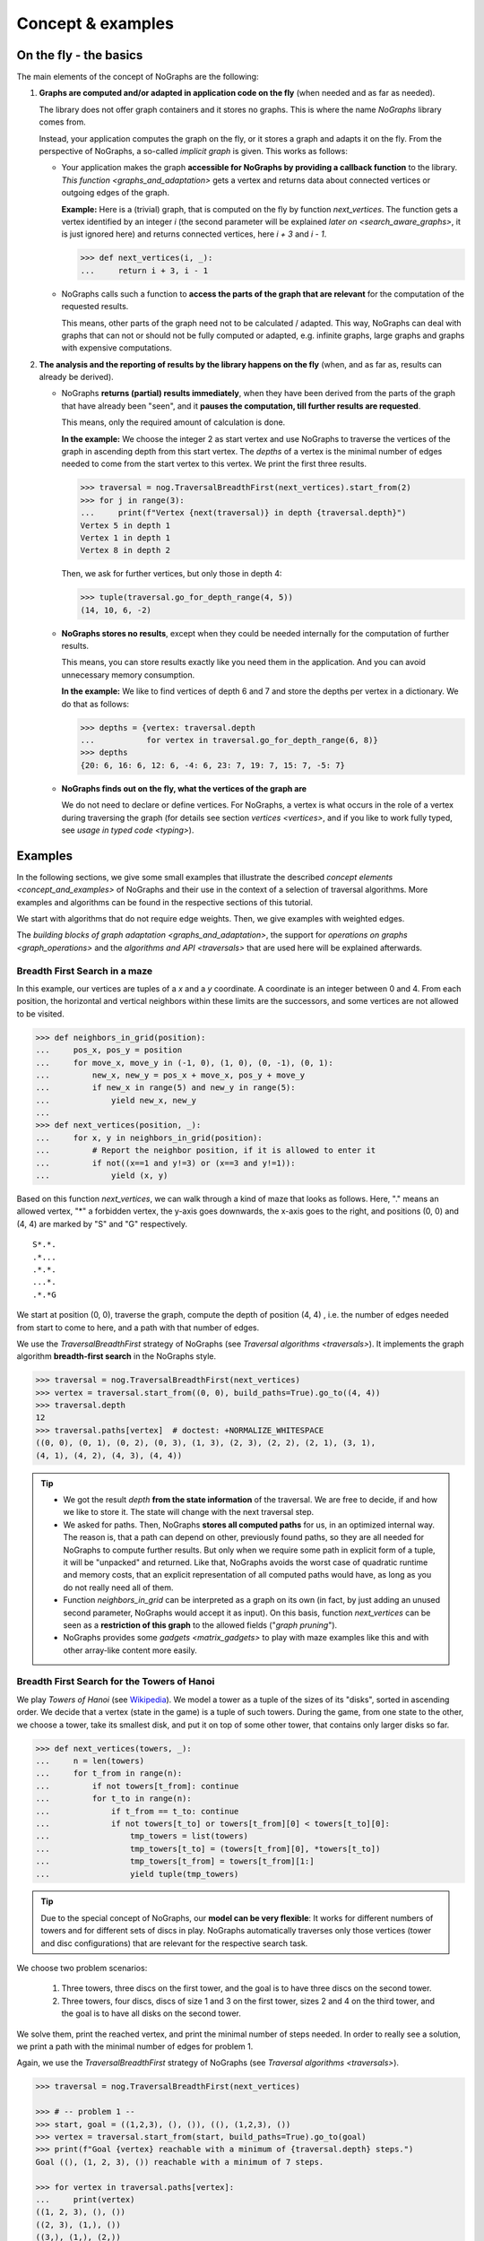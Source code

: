 Concept & examples
------------------

On the fly - the basics
~~~~~~~~~~~~~~~~~~~~~~~

..
   Import nographs for doctests of this document. Does not go into docs.
   >>> import nographs as nog

The main elements of the concept of NoGraphs are the following:

1) **Graphs are computed and/or adapted in application code on the fly**
   (when needed and as far as needed).

   The library does not offer graph containers and it stores no graphs. This is where
   the name *NoGraphs* library comes from.

   Instead,
   your application computes the graph on the fly, or it stores a graph and
   adapts it on the fly. From the perspective of NoGraphs, a so-called
   *implicit graph* is given. This works as follows:

   -  Your application makes the graph
      **accessible for NoGraphs by providing a callback function** to the library.
      `This function <graphs_and_adaptation>` gets a vertex and returns data about
      connected vertices or outgoing edges of the graph.

      **Example:** Here is a (trivial) graph, that is computed on the fly by
      function *next_vertices*. The function gets a vertex identified by an integer
      *i* (the second parameter will be explained
      `later on <search_aware_graphs>`, it is just ignored here)
      and returns connected vertices, here *i + 3* and *i - 1*.

      .. code-block:: python

        >>> def next_vertices(i, _):
        ...     return i + 3, i - 1

   -  NoGraphs calls such a function to **access the parts of the graph
      that are relevant** for the computation of the requested results.

      This means, other parts of the graph need not to be calculated / adapted.
      This way, NoGraphs can deal with graphs that can not or
      should not be fully computed or adapted, e.g. infinite graphs, large graphs and graphs
      with expensive computations.

2) **The analysis and the reporting of results by the library happens on the fly**
   (when, and as far as, results can already be derived).

   -  NoGraphs **returns (partial) results immediately**,
      when they have been derived from the parts of the graph that have already been "seen",
      and it **pauses the computation, till further results are requested**.

      This means, only the required amount of calculation is done.

      **In the example:** We choose the integer 2 as start vertex and use NoGraphs
      to traverse the vertices of the graph in ascending depth from this start vertex.
      The *depths* of a vertex is the minimal number of edges needed to come from the start
      vertex to this vertex. We print the first three results.

      .. code-block:: python

         >>> traversal = nog.TraversalBreadthFirst(next_vertices).start_from(2)
         >>> for j in range(3):
         ...     print(f"Vertex {next(traversal)} in depth {traversal.depth}")
         Vertex 5 in depth 1
         Vertex 1 in depth 1
         Vertex 8 in depth 2

      Then, we ask for further vertices, but only those in depth 4:

      .. code-block:: python

         >>> tuple(traversal.go_for_depth_range(4, 5))
         (14, 10, 6, -2)

   -  **NoGraphs stores no results**, except when they could be needed internally
      for the computation of further results.

      This means, you can store results exactly like you need them in the
      application. And you can avoid unnecessary memory consumption.

      **In the example:** We like to find vertices of depth 6 and 7 and store
      the depths per vertex in a dictionary. We do that as follows:

      .. code-block:: python

         >>> depths = {vertex: traversal.depth
         ...           for vertex in traversal.go_for_depth_range(6, 8)}
         >>> depths
         {20: 6, 16: 6, 12: 6, -4: 6, 23: 7, 19: 7, 15: 7, -5: 7}


   -  **NoGraphs finds out on the fly, what the vertices of the graph are**

      We do not need to declare or define vertices. For NoGraphs, a vertex is
      what occurs in the role of a vertex during traversing the graph
      (for details see section `vertices <vertices>`, and if you like to
      work fully typed, see `usage in typed code <typing>`).


.. _examples:

Examples
~~~~~~~~

In the following sections, we give some small examples that illustrate the
described `concept elements <concept_and_examples>`
of NoGraphs and their use in the context of a selection of traversal algorithms.
More examples and algorithms can be found in the respective sections of this
tutorial.

We start with algorithms that do not require edge weights. Then, we give
examples with weighted edges.

The `building blocks of graph adaptation <graphs_and_adaptation>`,
the support for `operations on graphs <graph_operations>`
and the `algorithms and API <traversals>` that are used here will be
explained afterwards.

.. _example-traversal-breadth-first-in-maze:

Breadth First Search in a maze
..............................

In this example, our vertices are tuples of a *x* and a *y* coordinate. A
coordinate is an integer between 0 and 4. From each position, the horizontal and
vertical neighbors within these limits are the successors, and some vertices are not
allowed to be visited.

.. code-block:: python

  >>> def neighbors_in_grid(position):
  ...     pos_x, pos_y = position
  ...     for move_x, move_y in (-1, 0), (1, 0), (0, -1), (0, 1):
  ...         new_x, new_y = pos_x + move_x, pos_y + move_y
  ...         if new_x in range(5) and new_y in range(5):
  ...             yield new_x, new_y
  ...
  >>> def next_vertices(position, _):
  ...     for x, y in neighbors_in_grid(position):
  ...         # Report the neighbor position, if it is allowed to enter it
  ...         if not((x==1 and y!=3) or (x==3 and y!=1)):
  ...             yield (x, y)

Based on this function *next_vertices*, we can walk through a kind of maze that looks
as follows. Here, "." means an allowed vertex, "*" a forbidden vertex,
the y-axis goes downwards, the x-axis goes to the right, and
positions (0, 0) and (4, 4) are marked by "S" and "G" respectively.

::

    S*.*.
    .*...
    .*.*.
    ...*.
    .*.*G


We start at position (0, 0), traverse the graph, compute the depth of position (4, 4)
, i.e. the number of edges needed from start to come to here, and a path with that
number of edges.

We use the *TraversalBreadthFirst* strategy of NoGraphs (see
`Traversal algorithms <traversals>`).
It implements the graph algorithm **breadth-first search** in the NoGraphs style.

.. code-block:: python

   >>> traversal = nog.TraversalBreadthFirst(next_vertices)
   >>> vertex = traversal.start_from((0, 0), build_paths=True).go_to((4, 4))
   >>> traversal.depth
   12
   >>> traversal.paths[vertex]  # doctest: +NORMALIZE_WHITESPACE
   ((0, 0), (0, 1), (0, 2), (0, 3), (1, 3), (2, 3), (2, 2), (2, 1), (3, 1),
   (4, 1), (4, 2), (4, 3), (4, 4))

.. tip::

   - We got the result *depth* **from the state information** of the traversal. We
     are free to decide, if and how we like to store it. The state will change
     with the next traversal step.

   - We asked for paths. Then, NoGraphs **stores all computed paths** for us, in an
     optimized internal way. The reason is, that a path can depend on other, previously
     found paths, so they are all needed for NoGraphs to compute further results. But
     only when we require some path in explicit form of a tuple, it will be "unpacked"
     and returned. Like that, NoGraphs avoids the worst case of quadratic runtime and
     memory costs, that an explicit representation of all computed paths would
     have, as long as you do not really need all of them.

   - Function *neighbors_in_grid* can be interpreted as a graph
     on its own (in fact, by just adding an unused second parameter, NoGraphs
     would accept it as input). On this basis, function *next_vertices* can be seen
     as a **restriction of this graph** to the allowed fields ("*graph pruning*").

   - NoGraphs provides some `gadgets <matrix_gadgets>` to play with maze
     examples like this and with other array-like content more easily.


.. _example-traversal-breadth-first-towers-hanoi:

Breadth First Search for the Towers of Hanoi
............................................

We play *Towers of Hanoi*
(see `Wikipedia <https://en.wikipedia.org/wiki/Tower_of_Hanoi>`_).
We model a tower as a tuple of the sizes of its "disks", sorted in ascending order.
We decide that a vertex (state in the game) is a tuple of such towers. During the
game, from one state to the other, we choose a tower, take its smallest disk,
and put it on top of some other tower, that contains only larger disks so far.

.. code-block:: python

   >>> def next_vertices(towers, _):
   ...     n = len(towers)
   ...     for t_from in range(n):
   ...         if not towers[t_from]: continue
   ...         for t_to in range(n):
   ...             if t_from == t_to: continue
   ...             if not towers[t_to] or towers[t_from][0] < towers[t_to][0]:
   ...                 tmp_towers = list(towers)
   ...                 tmp_towers[t_to] = (towers[t_from][0], *towers[t_to])
   ...                 tmp_towers[t_from] = towers[t_from][1:]
   ...                 yield tuple(tmp_towers)

.. tip::

   Due to the special concept of NoGraphs, our **model can be very flexible**:
   It works for different numbers of towers and for different sets of discs in play.
   NoGraphs automatically traverses only those vertices (tower and
   disc configurations) that are relevant for the respective search task.

We choose two problem scenarios:

  1) Three towers, three discs on the first tower, and the goal is to have three discs
     on the second tower.

  2) Three towers, four discs, discs of size 1 and 3 on the first tower, sizes 2 and 4
     on the third tower, and the goal is to have all disks on the second tower.

We solve them, print the reached vertex, and print the minimal number of steps needed.
In order to really see a solution, we print a path with the minimal number of edges for
problem 1.

Again, we use the *TraversalBreadthFirst* strategy of NoGraphs
(see `Traversal algorithms <traversals>`).

.. code-block:: python

   >>> traversal = nog.TraversalBreadthFirst(next_vertices)

   >>> # -- problem 1 --
   >>> start, goal = ((1,2,3), (), ()), ((), (1,2,3), ())
   >>> vertex = traversal.start_from(start, build_paths=True).go_to(goal)
   >>> print(f"Goal {vertex} reachable with a minimum of {traversal.depth} steps.")
   Goal ((), (1, 2, 3), ()) reachable with a minimum of 7 steps.

   >>> for vertex in traversal.paths[vertex]:
   ...     print(vertex)
   ((1, 2, 3), (), ())
   ((2, 3), (1,), ())
   ((3,), (1,), (2,))
   ((3,), (), (1, 2))
   ((), (3,), (1, 2))
   ((1,), (3,), (2,))
   ((1,), (2, 3), ())
   ((), (1, 2, 3), ())

   >>> # -- problem 2 --
   >>> start, goal =  ((1,3), (), (2,4)), ((), (1,2,3,4), ())
   >>> vertex = traversal.start_from(start).go_to(goal)
   >>> print(f"Goal {vertex} reachable with a minimum of {traversal.depth} steps.")
   Goal ((), (1, 2, 3, 4), ()) reachable with a minimum of 11 steps.

.. _example-traversal-depth-first-integers:

Depths first search in the integers
...................................

We choose the integers as our vertices. The (only) successor of a vertex *i* is *i+2*.

.. code-block:: python

   >>> def next_vertices(i, _):
   ...     return i+2,

We check that 20,000,000 **can be reached** from 0. This means, that the number
is even. There might be easier ways to find that out... :-)

We use the *TraversalDepthFirst* strategy of NoGraphs (see
`Traversal algorithms <traversals>`). It implements the well-known
*Depth First Search* algorithm in the NoGraphs style.

.. code-block:: python

   >>> traversal = nog.TraversalDepthFirst(next_vertices, is_tree=True)
   >>> traversal.start_from(0).go_to(20_000_000)  #doctest:+SLOW_TEST
   20000000

Now, we choose some odd number and try to
**check that it cannot be reached**.
Here are two examples for techniques we can use to to that:

In the first case, we use a *sentinel vertex*, here 20,000,002, together with
our goal vertex. When the sentinel vertex is reached, we know by the structure
or our graph, that our goal vertex 20,000,001 - a lower number - will not be
reached anymore.

.. code-block:: python

   >>> next(traversal.start_from(0).go_for_vertices_in( (20_000_001, 20_000_002) ))  #doctest:+SLOW_TEST
   20000002

In the second case, we define an
*upper limit for the number of allowed calculation steps*,
i.e., a maximal number of vertices to be read in from the graph.
We choose a limit, here 10,000,001, that is surely high enough to reach the goal
vertex, if it is reachable, but prevents an unnecessarily high run time
or, like in our case, even an infinite run time, if it is not reachable.

.. code-block:: python

   >>> traversal.start_from(0, calculation_limit=10_000_001).go_to(20_000_001)  #doctest:+SKIP
   Traceback (most recent call last):
   RuntimeError: Number of visited vertices reached limit

Additionally to TraversalDepthFirst, NoGraphs provides the traversal strategy
*TraversalNeighborsThenDepth*. It traverses the graph in a way similar to
TraversalDepthFirst, but it reports the direct neighbors of a current vertex
before it descends deeper into the graph. It can be used to find
a vertex, when the exact traversal order of the vertices is not important.
Typically, it is faster than TraversalDepthFirst and needs less memory.

.. code-block:: python

   >>> traversal = nog.TraversalNeighborsThenDepth(next_vertices, is_tree=True)
   >>> traversal.start_from(0).go_to(20_000_000)  #doctest:+SKIP
   20000000


.. _dfs_forest_edges:

DFS forest: edges, predecessor relation, and paths
..................................................

.. versionadded:: 3.4

In this example, we choose the integers 1...9 as vertices of our finite graph.
The successors *w* of a vertex *i* are *i-2* and *i+4*, if they are valid
vertices.

.. code-block:: python

    >>> vertices = range(1, 10)
    >>> def next_vertices(v, _):
    ...     for w in [v - 2, v + 4]:
    ...         if w in vertices:
    ...              yield w

The edges of this graph are the following:

.. code-block:: python

    >>> [(v, w) for v in vertices for w in next_vertices(v, None)]  # doctest: +NORMALIZE_WHITESPACE
    [(1, 5), (2, 6), (3, 1), (3, 7), (4, 2), (4, 8), (5, 3), (5, 9), (6, 4),
    (7, 5), (8, 6), (9, 7)]

We want to compute a *DFS forest* (set of depth-first search trees) covering all
vertices, store the forest in form of its predecessor relation, and
list the edges of the forest.

We use the *TraversalDepthFirst* strategy of NoGraphs (see
`Traversal algorithms <traversals>`) to traverse the edges of a DFS-tree of the graph.
We tell the traversal to generate paths leading from start vertices to the traversed
vertices, following the edges of the DFS-tree: Then, the
**paths container permanently stores the generated predecessor relation**
**of the DFS-forest** for us.

.. code-block:: python

    >>> traversal = nog.TraversalDepthFirst(next_vertices)
    >>> reported_vertices = list(
    ...    traversal.start_from(start_vertices=vertices, build_paths=True))

Now, for all vertices that has been reported as end vertex of an edge of the
DFS forest, we list the edge consisting of the predecessor and the vertex.

.. code-block:: python

    >>> list((traversal.paths.predecessor(v), v) for v in reported_vertices)
    [(1, 5), (5, 9), (9, 7), (5, 3), (2, 6), (6, 4), (4, 8)]

1 and 2 have no predecessors,
because they have not occurred as end vertex of an edge of the DFS forest, as
they are the root vertices of the two DFS-trees of the DFS forest.

.. code-block:: python

    >>> list((traversal.paths.predecessor(v), v) for v in [1, 2])
    [(None, 1), (None, 2)]

The edges listed above really form a DFS-forest: Starting from one of the roots,
we can reach all other vertices of the graph by following the computed edges, and
there are no two edges ending at the same vertex.

.. note::

   While the start vertices are iterated in the order in which they were
   indicated (1 before 2 - this is guaranted),
   currently,
   the edges computed by *next_vertices* are processed in reversed order
   (e.g., from vertex 5, first the *v+4* edge to 9 is traversed, and later the
   *v-2* edge to 3), as it is typical for non-recursive depth-first traversal
   algorithms.

   The **order of processing the successors of a vertex is an implementation**
   **detail that can change anytime without prior notice**,
   as it is not part of the specification of the search strategies.

As the predecessor relation of the DFS-trees is kept in the paths object, we can also
ask later on for the predecessor of a vertex. And we can ask for a
path that leads from a start vertex to a given vertex using the edges of the DFS-trees:

.. code-block:: python

    >>> traversal.paths.predecessor(3)
    5
    >>> traversal.paths[3]
    (1, 5, 3)


.. _dfs_forest:

DFS forest: events, edge types, and successor relation
......................................................

.. versionadded:: 3.4

We use the same graph as in the example before.

This time, we store the DFS-forest in form of a dictionary of the
**successor relation**
of the trees. For this, we demand that the traversal generates / updates
the *trace*, i.e., the path that leads from a start vertex to the current vertex
following the edges of the DFS forest.
We use the current trace to determine the predecessor of the current vertex.

.. code-block:: python

    >>> from collections import defaultdict
    >>> _ = traversal.start_from(start_vertices=vertices, compute_trace=True)
    >>> successors = defaultdict(list)
    >>> for v in traversal:
    ...     predecessor = traversal.trace[-2]
    ...     successors[predecessor].append(v)
    >>> print(successors)
    defaultdict(<class 'list'>, {1: [5], 5: [9, 3], 9: [7], 2: [6], 6: [4], 4: [8]})

Next, we like to **see each step of the traversal of the DFS-forest in detail**.
The following cases (*events*, see `here <DFSEvent>`) may occur:

- ENTERING SUCCESSOR:
  An edge of the DFS-forest is followed, from a vertex to a successor, and the
  successor is entered.
- LEAVING_SUCCESSOR:
  The successor, that an edge of the DFS-forest leads to, is left and the edge is
  traversed in the opposite direction in the sense of a backtracking.
- BACK_EDGE, CROSS_EDGE, or FORWARD_EDGE:
  An edge has been found, that does not belong to the DFS-forest. The traversal
  does not follow such edges and does not enter the vertex it leads to.
  There are different kinds of such edges. The example shows two of them.
- ENTERING_START, LEAVING_START, SKIPPING_START:
  A start vertex is entered or left. Or it is skipped, because it has already been
  visited as successor of some other vertex.

We tell TraversalDepthFirst, that we like to be informed about all these
kinds of events. When an event is reported, we print it together with up to the
last two vertices of the trace.

.. code-block:: python

    >>> traversal = nog.TraversalDepthFirst(next_vertices)
    >>> _ = traversal.start_from(start_vertices=vertices, compute_trace=True,
    ...                          report=nog.DFSEvent.ALL)
    >>> for v in traversal:
    ...     print(traversal.event, traversal.trace[-2:])
    DFSEvent.ENTERING_START [1]
    DFSEvent.ENTERING_SUCCESSOR [1, 5]
    DFSEvent.ENTERING_SUCCESSOR [5, 9]
    DFSEvent.ENTERING_SUCCESSOR [9, 7]
    DFSEvent.BACK_EDGE [7, 5]
    DFSEvent.LEAVING_SUCCESSOR [9, 7]
    DFSEvent.LEAVING_SUCCESSOR [5, 9]
    DFSEvent.ENTERING_SUCCESSOR [5, 3]
    DFSEvent.CROSS_EDGE [3, 7]
    DFSEvent.BACK_EDGE [3, 1]
    DFSEvent.LEAVING_SUCCESSOR [5, 3]
    DFSEvent.LEAVING_SUCCESSOR [1, 5]
    DFSEvent.LEAVING_START [1]
    DFSEvent.ENTERING_START [2]
    DFSEvent.ENTERING_SUCCESSOR [2, 6]
    DFSEvent.ENTERING_SUCCESSOR [6, 4]
    DFSEvent.ENTERING_SUCCESSOR [4, 8]
    DFSEvent.BACK_EDGE [8, 6]
    DFSEvent.LEAVING_SUCCESSOR [4, 8]
    DFSEvent.BACK_EDGE [4, 2]
    DFSEvent.LEAVING_SUCCESSOR [6, 4]
    DFSEvent.LEAVING_SUCCESSOR [2, 6]
    DFSEvent.LEAVING_START [2]
    DFSEvent.SKIPPING_START [3]
    DFSEvent.SKIPPING_START [4]
    DFSEvent.SKIPPING_START [5]
    DFSEvent.SKIPPING_START [6]
    DFSEvent.SKIPPING_START [7]
    DFSEvent.SKIPPING_START [8]
    DFSEvent.SKIPPING_START [9]

Note, that the event *ENTERING_START* gives us the *roots of the DFS-trees* in our
DFS-forest.

.. tip::

    *TraversalDepthFirst* and **its event-reporting feature**
    **can be leveraged to implement additional DFS-based algorithms**:
    *TraversalDepthFirst* deals for us with the non-recursive
    implementation of the graph-traversal and the handling of some basic
    bookkeeping. And our application code can
    choose which events are relevant and handle these events in a
    problem-specific way.

    Examples for this approach can be found in the section
    `problem reduction <reduction_of_other_problems>` of this tutorial.
    They include computing the
    `strongly connected components <strongly_connected_components>`
    of a graph and the
    `biconnectec components of a connected undirected graph <biconnected_components>`.


.. _dfs_all_paths_and_walks:

DFS: all paths and walks
........................

.. versionadded:: 3.4

We compute paths and walks.

- A *directed walk* is a finite or infinite sequence of edges directed in the same
  direction which joins a sequence of vertices.

- A *directed path* is a directed walk in which all vertices are distinct.

In the following, we always mean *directed* walks resp. *directed* paths and thus
leave out *directed*.

.. note::

  In the sections before, we always focussed on paths along the edges of the
  DFS forest, while now, we want to regard all possible paths, or even all walks.

We choose the strings as vertices of the following cyclic graph. It contains
a diamond-shaped sub-graph *A*, *B1*, *B2*, *C*. And additionally, there
is a vertex *B* in the middle, that is successor of *C* and is connected
with *B1* and *B2* in both directions.

.. code-block:: python

    >>> successors = {
    ...    "A": ["B1", "B2"],
    ...    "B1": ["C", "B"],
    ...    "B2": ["C", "B"],
    ...    "B": ["B1", "B2"],
    ...    "C": ["B"],
    ... }
    >>> def next_vertices(v, _):
    ...     return successors.get(v, ())

First, we want to compute **all paths starting at vertex** *B*.
A vertex can occur in several paths, unlike the situation in a normal
DFS-tree traversal, where each vertex is visited only once.

We use the *TraversalDepthFirst* strategy of NoGraphs (see
`Traversal algorithms <traversals>`) to traverse the graph in DFS-order,
starting at *B*. And we generate all paths from the start vertex by using
option *mode = DFSMode.ALL_PATHS*.
We tell the traversal to maintain the trace, i.e., the path leading from the
start vertex to the traversed vertex.


.. code-block:: python

    >>> traversal = nog.TraversalDepthFirst(next_vertices)
    >>> _ = traversal.start_from(start_vertices="B", mode=nog.DFSMode.ALL_PATHS, compute_trace=True)
    >>> for v in traversal:
    ...     print(traversal.trace)
    ['B', 'B2']
    ['B', 'B2', 'C']
    ['B', 'B1']
    ['B', 'B1', 'C']

Next, we want to compute **all paths from vertex** *A* **to vertex** *C*.
We print the current trace when *C* is reached. And we prevent the search from further
extending such a path beyond *C*.

.. code-block:: python

    >>> def next_vertices_prune_at_c(v, _):
    ...     return next_vertices(v, ()) if v != "C" else []
    >>> traversal = nog.TraversalDepthFirst(next_vertices_prune_at_c)
    >>> _ = traversal.start_from(start_vertices="A", mode=nog.DFSMode.ALL_PATHS, compute_trace=True)
    >>> for v in traversal:
    ...     if v == "C":
    ...         print(traversal.trace)
    ['A', 'B2', 'B', 'B1', 'C']
    ['A', 'B2', 'C']
    ['A', 'B1', 'B', 'B2', 'C']
    ['A', 'B1', 'C']


Now, we want to compute **all walks from from the start vertex** *A*
**to the goal vertex** *C* with a length of at most 4 edges.
The function *next_vertices* shown below only returns the successors of a
node if the search depth
has not already reached *4*. This technique is explained in more detail the
tutorial section about `search-aware graphs <search_aware_graphs>`.

.. code-block:: python

    >>> def next_vertices(v, traversal):
    ...     if traversal.depth == 4:
    ...         return []
    ...     return successors.get(v, ())

    >>> traversal = nog.TraversalDepthFirst(next_vertices)
    >>> _ = traversal.start_from(
    ...     start_vertices="A", compute_depth=True, mode=nog.DFSMode.ALL_WALKS, compute_trace=True
    ... )

    >>> for v in traversal:
    ...     if v == "C":
    ...         print(traversal.trace)
    ['A', 'B2', 'B', 'B2', 'C']
    ['A', 'B2', 'B', 'B1', 'C']
    ['A', 'B2', 'C']
    ['A', 'B1', 'B', 'B2', 'C']
    ['A', 'B1', 'B', 'B1', 'C']
    ['A', 'B1', 'C']


.. tip::

    *TraversalDepthFirst* and **its traversal modes**
    **can be leveraged to implement DFS-based algorithms**
    **that need to regard all possible paths, or even all walks**.

    Example: Section
    `problem reduction <reduction_of_other_problems>`
    of this tutorial shows how *TraversalDepthFirst*
    with mode *ALL_PATHS* can be used to compute the
    `longest path <longest_path_two_vertices>`
    between two vertices in a weighted graph or in an unweighted graph.


.. _example-topological_sorting_processes:

Topological sorting of process steps
....................................

In this example, vertices are strings that name tasks. The successors of a task are
tasks that have to be done before it.

.. code-block:: python

   >>> depends_on = {
   ...    "make coffee": ["heat water", "fill filter"],
   ...    "get coffee": ["stand up"],
   ...    "get water": ["stand up"],
   ...    "heat water": ["get water"],
   ...    "fill filter": ["get filter", "get coffee"],
   ...    "drink coffee": ["make coffee"],
   ...    "get filter": ["stand up"],
   ... }
   >>> def next_vertices(task, _):
   ...     return depends_on.get(task, ())

We use this graph to find out how to proceed to be able to drink coffee. For that, we
traverse the graph in topological order, and start the problem solution process at
our goal vertex "drink coffee".

We use the *TraversalTopologicalSort* strategy of NoGraphs (see
`Traversal algorithms <traversals>`). It implements the *Topological Sort*
graph algorithm in the NoGraphs style.

.. code-block:: python

   >>> traversal = nog.TraversalTopologicalSort(next_vertices)
   >>> sorted_tasks = tuple(traversal.start_from("drink coffee"))
   >>> sorted_tasks   # doctest: +NORMALIZE_WHITESPACE
    ('stand up', 'get coffee', 'get filter', 'fill filter', 'get water', 'heat water',
    'make coffee', 'drink coffee')

Next, we try out what happens when there is a **cyclic dependency** between the tasks:
We add an artificial dependency that states that *get water* also depends on
*make coffee* and ask NoGraphs again to traverse the graph in topological order:

.. code-block:: python

   >>> depends_on["get water"].append("make coffee")
   >>> tuple(traversal.start_from("drink coffee"))
   Traceback (most recent call last):
   RuntimeError: Graph contains cycle

As you can see, we get a *RuntimeError*, because the tasks cannot be sorted
in a topological order. NoGraphs can **demonstrate the problem** to us by
reporting a path of dependencies from a start vertex (here: our goal to drink
coffee), that leads back to a previous vertex of the same path (here:
we need to *make coffee* before we can *make coffee*):

.. code-block:: python

   >>> traversal.cycle_from_start
   ['drink coffee', 'make coffee', 'heat water', 'get water', 'make coffee']

Finally, we remove the additional dependency again, in order to be able
to re-use the graph in the following section:

.. code-block:: python

   >>> _ = depends_on["get water"].pop()


.. tip::

    When calculations for a vertex depend on results of (positively) connected
    other vertices, we can use the topological sorting of the vertices for ordering
    the calculations in the graph. This is shown in the following two section.


.. _example-critical-path:

Critical path in a weighted, acyclic graph (using topological search)
.....................................................................

We assign (local) runtimes to the tasks shown in the previous section.
For each task, the minimal global
runtime till it is completed (runtime of the **critical path**) is the sum of the
local runtime and the maximum of the total runtimes of the tasks the task depends on.
We order the computations by using the topological sort we got from NoGraphs, so that
each vertex computation is done only after all computations it depends on have been
completed.

.. code-block:: python

   >>> runtime = {
   ...    "make coffee": 2,
   ...    "get coffee": 2,
   ...    "get water": 1,
   ...    "heat water": 3,
   ...    "fill filter": 1,
   ...    "drink coffee": 5,
   ...    "get filter": 2,
   ...    "stand up": 4,
   ... }
   >>> runtime_till_end_of = dict()
   >>> for task in sorted_tasks:
   ...     runtime_till_end_of[task] = runtime[task] + max([0] + [
   ...        runtime_till_end_of[task] for task in next_vertices(task, None)])
   >>> runtime_till_end_of["drink coffee"]
   15


.. _example-longest-path-acyclic-graph:

Longest path in a weighted, acyclic graph (using topological search)
....................................................................

Here, vertices are tuples of *x* and *y* coordinates. A coordinate is an
integer between 0 and 4. There is a cost value assigned to each vertex.

.. code-block:: python

   >>> costs = '''
   ... 02141
   ... 30401
   ... 12121
   ... 50404
   ... 12111
   ... '''.strip().splitlines()

The successors of a vertex are its neighbors to the right and below,
but only those with non-zero costs.
The graph is acyclic, meaning that a path
starting at some vertex cannot lead back to this vertex.
The weight of an edge to a neighbor is determined by the costs of this neighbor.

.. code-block:: python

   >>> def next_edges(vertex, _):
   ...     x, y = vertex
   ...     for dx, dy in [(1, 0), (0, 1)]:
   ...         nx, ny = x + dx, y + dy
   ...         if nx <= 4 and ny <= 4 and (weight := int(costs[ny][nx])) > 0:
   ...             yield (nx, ny), weight

We are searching for a path with the highest total of edge weights from
the start vertex (0, 0) to the goal vertex (4, 4). In other words, we
**are searching for a longest path between two vertices in a weighted, acyclic graph**.

**First, for each vertex reachable from the start vertex, we compute the maximal**
**length of a path to the goal vertex.**

We use the *TraversalTopologicalSort* strategy of NoGraphs (see
`Traversal algorithms <traversals>`).
We traverse the vertices backwards, in topological sorting. This means: When a vertex
is visited, all its successors have already been visited. And we can simply calculate
the maximal length of a path from there to the goal vertex based on the maximal values
we have calculated for its successors and on the respective weights of the edges
leading to them. The value computed for the start vertex is the path length we are
looking for.

.. code-block:: python

   >>> start_vertex, goal_vertex = (0, 0), (4, 4)
   >>> goal_distance = dict()
   >>> traversal = nog.TraversalTopologicalSort(next_edges=next_edges)
   >>> for position in traversal.start_from(start_vertex):
   ...     if position == goal_vertex:
   ...         goal_distance[position] = 0
   ...     else:
   ...         goal_distance[position] = max(
   ...             (goal_distance[successor] + weight
   ...              for successor, weight in next_edges(position, None)
   ...             ), default=-float('inf'))
   >>> goal_distance[start_vertex]
   16

We did not get *-float('inf')* as result, so we can be sure, there is a path to
the goal, and we know its maximal length.

**Then, we compute a longest path, i.e., a path with the already known**
**maximal length.**

For this, we start at the start vertex, and for each vertex, we follow an edge to a
neighbor with the maximal distance to the goal under all neighbors:

.. code-block:: python

    >>> path = []
    >>> vertex = start_vertex
    >>> while vertex != goal_vertex:
    ...     largest = -float('inf')
    ...     for neighbor, weight in next_edges(vertex, None):
    ...         if largest < (distance := goal_distance[neighbor]):
    ...             largest, vertex = distance, neighbor
    ...     path.append(vertex)
    >>> path
    [(1, 0), (2, 0), (2, 1), (2, 2), (3, 2), (4, 2), (4, 3), (4, 4)]

.. tip::

    Since *TraversalTopologicalSort* does the work for us, but we defined on our
    own how to compute the optimal *goal_distance*, we can vary this to solve
    similar problems.
    For example, to search for the longest path with an even number of edges,
    we could simply fill two separate containers for optimal goal distances with
    an even and with an odd number of edges.


.. _example-shortest-paths-in-maze:

Shortest paths in a maze with weights
.....................................

Here, vertices are tuples of *x* and *y* coordinates. A coordinate is an
integer between 0 and 4. From each position, the horizontal and vertical
neighbors are the successors, and a move to a neighbor has "costs" that
depend on its position. We re-use function *neighbors_in_grid* from
example `Breadth First Search in a maze <example-traversal-breadth-first-in-maze>`.

.. code-block:: python

   >>> data = '''
   ... 02819
   ... 37211
   ... 21290
   ... 91888
   ... 55990
   ... '''.strip().splitlines()
   >>> def next_edges(position, _):
   ...     for x, y in neighbors_in_grid(position):
   ...         yield (x, y), int(data[y][x])

Based on that, we can take a cost-optimized walk through an area with costs
per place...

We use the traversal strategy *TraversalShortestPaths* of NoGraphs
(see `Traversal algorithms <traversals>`). As already said, it implements the
**Dijkstra** algorithm in the style of NoGraphs.

.. code-block:: python

   >>> traversal = nog.TraversalShortestPaths(next_edges)
   >>> found = traversal.start_from((0,0), build_paths=True).go_to((4,2))
   >>> traversal.distance, traversal.paths[found]  # doctest: +NORMALIZE_WHITESPACE
   (12, ((0, 0), (0, 1), (0, 2), (1, 2), (2, 2), (2, 1), (3, 1), (4, 1),
   (4, 2)))

Later in this tutorial we will see how other types of problems,
e.g., `the traveling salesman <traveling_salesman_example>` problem and
the problem of finding
`shortest paths in infinitely branching graphs with sorted edges <infinite_branching>`,
can be solved using *TraversalShortestPaths* as part of a so-called
`problem reduction <reduction_of_other_problems>`.


.. _example-shortest-paths-with-heuristic:

Shortest path search with distance heuristic (*A\* search*)
...........................................................

Again, vertices are tuples of *x* and *y* coordinates ("position vector"), and a
coordinate is an integer. This time, we use no coordinate limits, valid moves include
the diagonal moves, and all edge weights are 1. We define an obstacle represented by
a set of positions, that build an "L"-form out of two "walls" in the "region" of
positions.

Additionally, we give the search the helpful information, that no path
between two vertices can ever be shorter than the euclidean distance between the
position vectors of the two vertices.

    >>> start, goal = (0, 0), (2, 12)
    >>> moves = ((1, 0), (0, 1), (-1, 0), (0, -1),
    ...          (1, 1), (1, -1), (-1, -1), (-1, 1))
    >>> def next_edges(vertex, _):
    ...     x, y = vertex
    ...     for dx, dy in moves:
    ...         nx, ny = x + dx, y + dy
    ...         if ny == 10 and -1 <= nx <= 2 or nx == 2 and 7 <= ny <= 10:
    ...             continue  # Obstacle in form of two walls forming an L
    ...         yield (nx, ny), 1
    >>> import math
    >>> def heuristic(v):
    ...    return math.dist(v, goal)  # Euclidean distance to goal vertex

Based on that, NoGraphs calculates a path from start to end position that
avoids the obstacle.

We use the traversal strategy *TraversalAStar* of NoGraphs
(see `Traversal algorithms <traversals>`). It implements the **A\* search**
algorithm in the style of NoGraphs.

    >>> traversal =nog.TraversalAStar(next_edges)
    >>> _ = traversal.start_from(heuristic, start, build_paths=True)
    >>> vertex = traversal.go_to(goal)
    >>> traversal.paths[vertex]  # doctest: +NORMALIZE_WHITESPACE
    ((0, 0), (1, 1), (2, 2), (2, 3), (2, 4), (2, 5), (2, 6), (3, 7), (3, 8),
    (3, 9), (3, 10), (2, 11), (2, 12))
    >>> traversal.path_length  # for the goal vertex, this is the distance
    12
